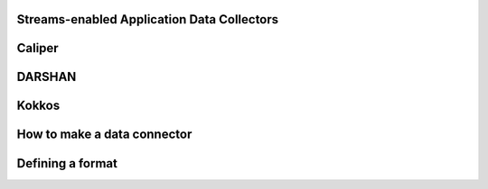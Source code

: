 Streams-enabled Application Data Collectors
*********************
Caliper
********************
DARSHAN
********************
Kokkos
********************
How to make a data connector
************************
Defining a format
************************
